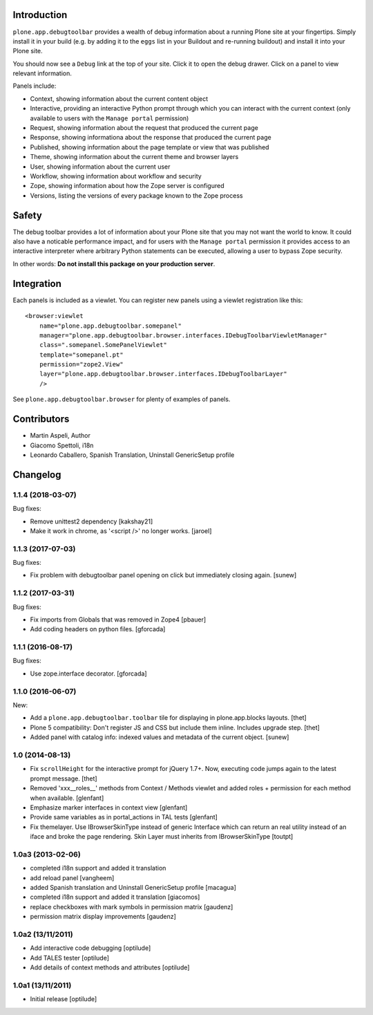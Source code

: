 Introduction
============

``plone.app.debugtoolbar`` provides a wealth of debug information about a
running Plone site at your fingertips. Simply install it in your build
(e.g. by adding it to the ``eggs`` list in your Buildout and re-running
buildout) and install it into your Plone site.

You should now see a ``Debug`` link at the top of your site. Click it to open
the debug drawer. Click on a panel to view relevant information.

Panels include:

* Context, showing information about the current content object
* Interactive, providing an interactive Python prompt through which you can
  interact with the current context (only available to users with the
  ``Manage portal`` permission)
* Request, showing information about the request that produced the current page
* Response, showing informationa about the response that produced the current
  page
* Published, showing information about the page template or view that was
  published
* Theme, showing information about the current theme and browser layers
* User, showing information about the current user
* Workflow, showing information about workflow and security
* Zope, showing information about how the Zope server is configured
* Versions, listing the versions of every package known to the Zope process

Safety
======

The debug toolbar provides a lot of information about your Plone site that you
may not want the world to know. It could also have a noticable performance
impact, and for users with the ``Manage portal`` permission it provides access
to an interactive interpreter where arbitrary Python statements can be executed,
allowing a user to bypass Zope security.

In other words: **Do not install this package on your production server**.

Integration
===========

Each panels is included as a viewlet. You can register new panels using a
viewlet registration like this::

    <browser:viewlet
        name="plone.app.debugtoolbar.somepanel"
        manager="plone.app.debugtoolbar.browser.interfaces.IDebugToolbarViewletManager"
        class=".somepanel.SomePanelViewlet"
        template="somepanel.pt"
        permission="zope2.View"
        layer="plone.app.debugtoolbar.browser.interfaces.IDebugToolbarLayer"
        />

See ``plone.app.debugtoolbar.browser`` for plenty of examples of panels.

Contributors
============

- Martin Aspeli, Author
- Giacomo Spettoli, i18n
- Leonardo Caballero, Spanish Translation, Uninstall GenericSetup profile

Changelog
=========

1.1.4 (2018-03-07)
------------------

Bug fixes:

- Remove unittest2 dependency
  [kakshay21]

- Make it work in chrome, as '<script />' no longer works.
  [jaroel]


1.1.3 (2017-07-03)
------------------

Bug fixes:

- Fix problem with debugtoolbar panel opening on click but immediately closing again.
  [sunew]


1.1.2 (2017-03-31)
------------------

Bug fixes:

- Fix imports from Globals that was removed in Zope4
  [pbauer]

- Add coding headers on python files.
  [gforcada]

1.1.1 (2016-08-17)
------------------

Bug fixes:

- Use zope.interface decorator.
  [gforcada]


1.1.0 (2016-06-07)
------------------

New:

- Add a ``plone.app.debugtoolbar.toolbar`` tile for displaying in plone.app.blocks layouts.
  [thet]

- Plone 5 compatibility: Don't register JS and CSS but include them inline.
  Includes upgrade step.
  [thet]

- Added panel with catalog info: indexed values and metadata of the current
  object.
  [sunew]


1.0 (2014-08-13)
----------------

- Fix ``scrollHeight`` for the interactive prompt for jQuery 1.7+. Now,
  executing code jumps again to the latest prompt message.
  [thet]

- Removed 'xxx__roles__' methods from Context / Methods viewlet and added
  roles + permission for each method when available.
  [glenfant]

- Emphasize marker interfaces in context view
  [glenfant]

- Provide same variables as in portal_actions in TAL tests
  [glenfant]

- Fix themelayer. Use IBrowserSkinType instead of generic
  Interface which can return an real utility instead of an
  iface and broke the page rendering. Skin Layer must inherits
  from IBrowserSkinType
  [toutpt]


1.0a3 (2013-02-06)
------------------

- completed i18n support and added it translation

- add reload panel
  [vangheem]

- added Spanish translation and Uninstall GenericSetup profile
  [macagua]

- completed i18n support and added it translation
  [giacomos]

- replace checkboxes with mark symbols in permission matrix
  [gaudenz]

- permission matrix display improvements
  [gaudenz]

1.0a2 (13/11/2011)
------------------

- Add interactive code debugging
  [optilude]

- Add TALES tester
  [optilude]

- Add details of context methods and attributes
  [optilude]

1.0a1 (13/11/2011)
------------------

- Initial release
  [optilude]



